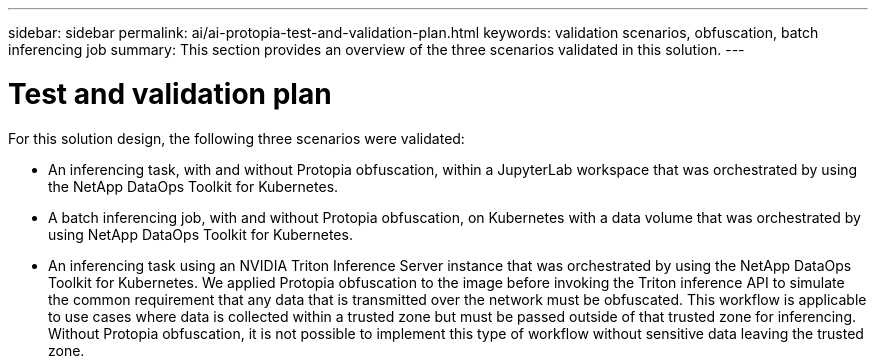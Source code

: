---
sidebar: sidebar
permalink: ai/ai-protopia-test-and-validation-plan.html
keywords: validation scenarios, obfuscation, batch inferencing job
summary: This section provides an overview of the three scenarios validated in this solution.
---

= Test and validation plan
:hardbreaks:
:nofooter:
:icons: font
:linkattrs:
:imagesdir: ../media/

//
// This file was created with NDAC Version 2.0 (August 17, 2020)
//
// 2022-05-27 11:48:17.729471
//

[.lead]
For this solution design, the following three scenarios were validated:

* An inferencing task, with and without Protopia obfuscation, within a JupyterLab workspace that was orchestrated by using the NetApp DataOps Toolkit for Kubernetes.
* A batch inferencing job, with and without Protopia obfuscation, on Kubernetes with a data volume that was orchestrated by using NetApp DataOps Toolkit for Kubernetes.
* An inferencing task using an NVIDIA Triton Inference Server instance that was orchestrated by using the NetApp DataOps Toolkit for Kubernetes. We applied Protopia obfuscation to the image before invoking the Triton inference API to simulate the common requirement that any data that is transmitted over the network must be obfuscated. This workflow is applicable to use cases where data is collected within a trusted zone but must be passed outside of that trusted zone for inferencing. Without Protopia obfuscation, it is not possible to implement this type of workflow without sensitive data leaving the trusted zone.

